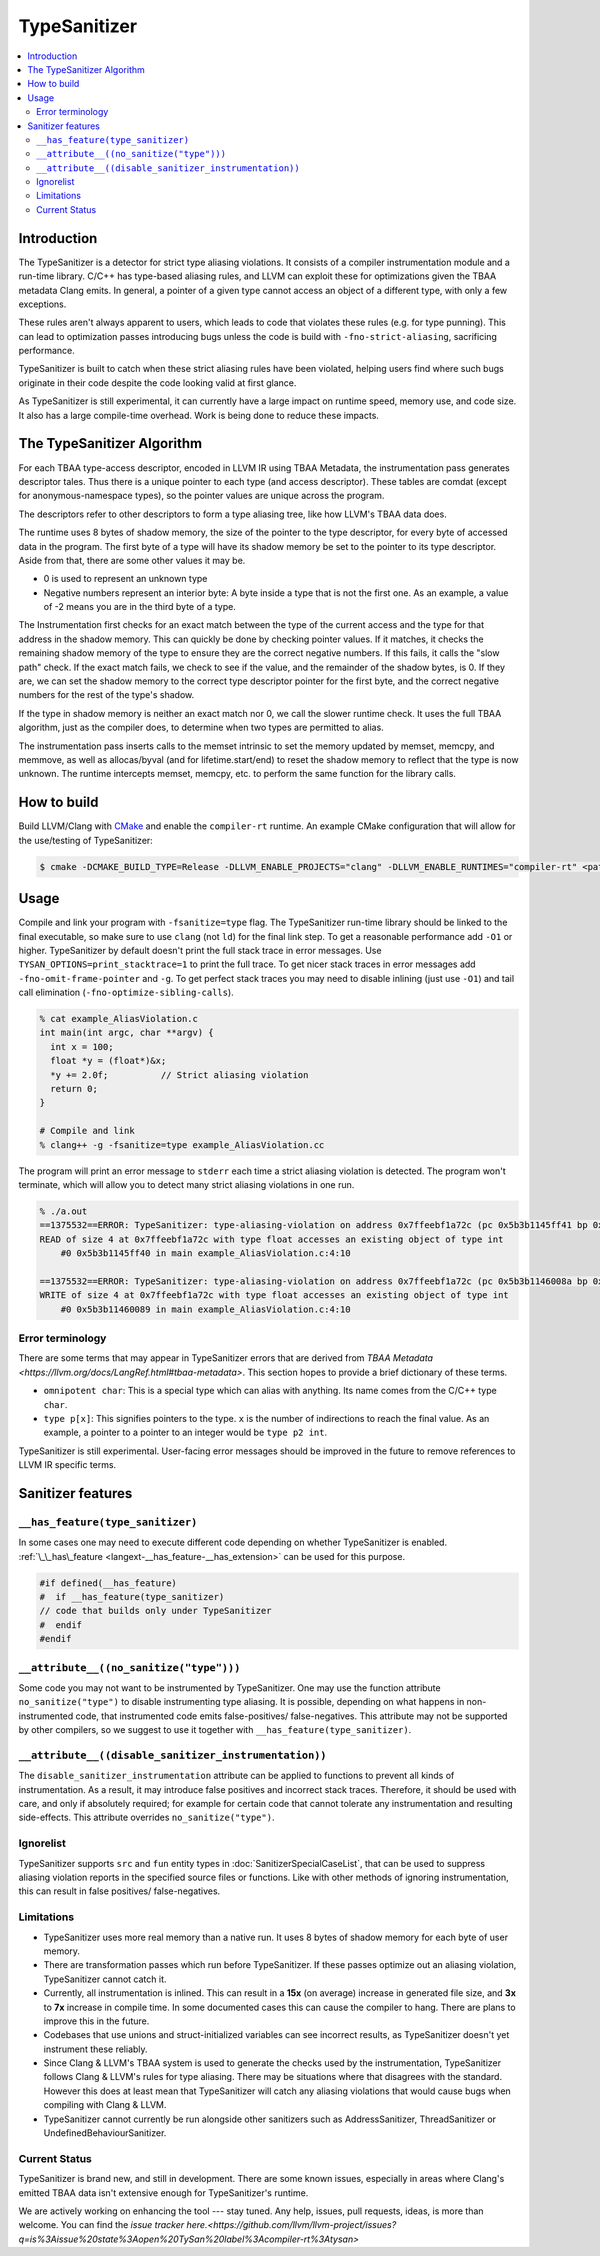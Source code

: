 =============
TypeSanitizer
=============

.. contents::
   :local:

Introduction
============

The TypeSanitizer is a detector for strict type aliasing violations. It consists of a compiler
instrumentation module and a run-time library. C/C++ has type-based aliasing rules, and LLVM 
can exploit these for optimizations given the TBAA metadata Clang emits. In general, a pointer 
of a given type cannot access an object of a different type, with only a few exceptions. 

These rules aren't always apparent to users, which leads to code that violates these rules
(e.g. for type punning). This can lead to optimization passes introducing bugs unless the 
code is build with ``-fno-strict-aliasing``, sacrificing performance.

TypeSanitizer is built to catch when these strict aliasing rules have been violated, helping 
users find where such bugs originate in their code despite the code looking valid at first glance.

As TypeSanitizer is still experimental, it can currently have a large impact on runtime speed, 
memory use, and code size. It also has a large compile-time overhead. Work is being done to 
reduce these impacts.

The TypeSanitizer Algorithm
===========================
For each TBAA type-access descriptor, encoded in LLVM IR using TBAA Metadata, the instrumentation 
pass generates descriptor tales. Thus there is a unique pointer to each type (and access descriptor).
These tables are comdat (except for anonymous-namespace types), so the pointer values are unique 
across the program.

The descriptors refer to other descriptors to form a type aliasing tree, like how LLVM's TBAA data 
does.

The runtime uses 8 bytes of shadow memory, the size of the pointer to the type descriptor, for 
every byte of accessed data in the program. The first byte of a type will have its shadow memory 
be set to the pointer to its type descriptor. Aside from that, there are some other values it may be.

* 0 is used to represent an unknown type
* Negative numbers represent an interior byte: A byte inside a type that is not the first one. As an 
  example, a value of -2 means you are in the third byte of a type.

The Instrumentation first checks for an exact match between the type of the current access and the 
type for that address in the shadow memory. This can quickly be done by checking pointer values. If 
it matches, it checks the remaining shadow memory of the type to ensure they are the correct negative 
numbers. If this fails, it calls the "slow path" check. If the exact match fails, we check to see if 
the value, and the remainder of the shadow bytes, is 0. If they are, we can set the shadow memory to 
the correct type descriptor pointer for the first byte, and the correct negative numbers for the rest 
of the type's shadow.

If the type in shadow memory is neither an exact match nor 0, we call the slower runtime check. It 
uses the full TBAA algorithm, just as the compiler does, to determine when two types are permitted to 
alias.

The instrumentation pass inserts calls to the memset intrinsic to set the memory updated by memset, 
memcpy, and memmove, as well as allocas/byval (and for lifetime.start/end) to reset the shadow memory 
to reflect that the type is now unknown. The runtime intercepts memset, memcpy, etc. to perform the 
same function for the library calls.

How to build
============

Build LLVM/Clang with `CMake <https://llvm.org/docs/CMake.html>`_ and enable
the ``compiler-rt`` runtime. An example CMake configuration that will allow
for the use/testing of TypeSanitizer:

.. code-block:: console

   $ cmake -DCMAKE_BUILD_TYPE=Release -DLLVM_ENABLE_PROJECTS="clang" -DLLVM_ENABLE_RUNTIMES="compiler-rt" <path to source>/llvm

Usage
=====

Compile and link your program with ``-fsanitize=type`` flag. The
TypeSanitizer run-time library should be linked to the final executable, so
make sure to use ``clang`` (not ``ld``) for the final link step. To
get a reasonable performance add ``-O1`` or higher.
TypeSanitizer by default doesn't print the full stack trace in error messages. Use ``TYSAN_OPTIONS=print_stacktrace=1`` 
to print the full trace. To get nicer stack traces in error messages add ``-fno-omit-frame-pointer`` and 
``-g``.  To get perfect stack traces you may need to disable inlining (just use ``-O1``) and tail call elimination 
(``-fno-optimize-sibling-calls``).

.. code-block:: console

    % cat example_AliasViolation.c
    int main(int argc, char **argv) {
      int x = 100;
      float *y = (float*)&x;
      *y += 2.0f;          // Strict aliasing violation
      return 0;
    }

    # Compile and link
    % clang++ -g -fsanitize=type example_AliasViolation.cc

The program will print an error message to ``stderr`` each time a strict aliasing violation is detected. 
The program won't terminate, which will allow you to detect many strict aliasing violations in one 
run.

.. code-block:: console

    % ./a.out
    ==1375532==ERROR: TypeSanitizer: type-aliasing-violation on address 0x7ffeebf1a72c (pc 0x5b3b1145ff41 bp 0x7ffeebf1a660 sp 0x7ffeebf19e08 tid 1375532)
    READ of size 4 at 0x7ffeebf1a72c with type float accesses an existing object of type int
        #0 0x5b3b1145ff40 in main example_AliasViolation.c:4:10

    ==1375532==ERROR: TypeSanitizer: type-aliasing-violation on address 0x7ffeebf1a72c (pc 0x5b3b1146008a bp 0x7ffeebf1a660 sp 0x7ffeebf19e08 tid 1375532)
    WRITE of size 4 at 0x7ffeebf1a72c with type float accesses an existing object of type int
        #0 0x5b3b11460089 in main example_AliasViolation.c:4:10

Error terminology
------------------

There are some terms that may appear in TypeSanitizer errors that are derived from 
`TBAA Metadata <https://llvm.org/docs/LangRef.html#tbaa-metadata>`. This section hopes to provide a 
brief dictionary of these terms.

* ``omnipotent char``: This is a special type which can alias with anything. Its name comes from the C/C++ 
  type ``char``.
* ``type p[x]``: This signifies pointers to the type. ``x`` is the number of indirections to reach the final value.
  As an example, a pointer to a pointer to an integer would be ``type p2 int``.

TypeSanitizer is still experimental. User-facing error messages should be improved in the future to remove 
references to LLVM IR specific terms.

Sanitizer features
==================

``__has_feature(type_sanitizer)``
------------------------------------

In some cases one may need to execute different code depending on whether
TypeSanitizer is enabled.
:ref:`\_\_has\_feature <langext-__has_feature-__has_extension>` can be used for
this purpose.

.. code-block:: c

    #if defined(__has_feature)
    #  if __has_feature(type_sanitizer)
    // code that builds only under TypeSanitizer
    #  endif
    #endif

``__attribute__((no_sanitize("type")))``
-----------------------------------------------

Some code you may not want to be instrumented by TypeSanitizer.  One may use the
function attribute ``no_sanitize("type")`` to disable instrumenting type aliasing. 
It is possible, depending on what happens in non-instrumented code, that instrumented code 
emits false-positives/ false-negatives. This attribute may not be supported by other 
compilers, so we suggest to use it together with ``__has_feature(type_sanitizer)``.

``__attribute__((disable_sanitizer_instrumentation))``
--------------------------------------------------------

The ``disable_sanitizer_instrumentation`` attribute can be applied to functions
to prevent all kinds of instrumentation. As a result, it may introduce false
positives and incorrect stack traces. Therefore, it should be used with care,
and only if absolutely required; for example for certain code that cannot
tolerate any instrumentation and resulting side-effects. This attribute
overrides ``no_sanitize("type")``.

Ignorelist
----------

TypeSanitizer supports ``src`` and ``fun`` entity types in
:doc:`SanitizerSpecialCaseList`, that can be used to suppress aliasing 
violation reports in the specified source files or functions. Like 
with other methods of ignoring instrumentation, this can result in false 
positives/ false-negatives.

Limitations
-----------

* TypeSanitizer uses more real memory than a native run. It uses 8 bytes of
  shadow memory for each byte of user memory.
* There are transformation passes which run before TypeSanitizer. If these 
  passes optimize out an aliasing violation, TypeSanitizer cannot catch it.
* Currently, all instrumentation is inlined. This can result in a **15x** 
  (on average) increase in generated file size, and **3x** to **7x** increase 
  in compile time. In some documented cases this can cause the compiler to hang.
  There are plans to improve this in the future.
* Codebases that use unions and struct-initialized variables can see incorrect 
  results, as TypeSanitizer doesn't yet instrument these reliably.
* Since Clang & LLVM's TBAA system is used to generate the checks used by the 
  instrumentation, TypeSanitizer follows Clang & LLVM's rules for type aliasing. 
  There may be situations where that disagrees with the standard. However this 
  does at least mean that TypeSanitizer will catch any aliasing violations that  
  would cause bugs when compiling with Clang & LLVM.
* TypeSanitizer cannot currently be run alongside other sanitizers such as 
  AddressSanitizer, ThreadSanitizer or UndefinedBehaviourSanitizer.

Current Status
--------------

TypeSanitizer is brand new, and still in development. There are some known 
issues, especially in areas where Clang's emitted TBAA data isn't extensive 
enough for TypeSanitizer's runtime.

We are actively working on enhancing the tool --- stay tuned.  Any help, 
issues, pull requests, ideas, is more than welcome. You can find the 
`issue tracker here.<https://github.com/llvm/llvm-project/issues?q=is%3Aissue%20state%3Aopen%20TySan%20label%3Acompiler-rt%3Atysan>`
